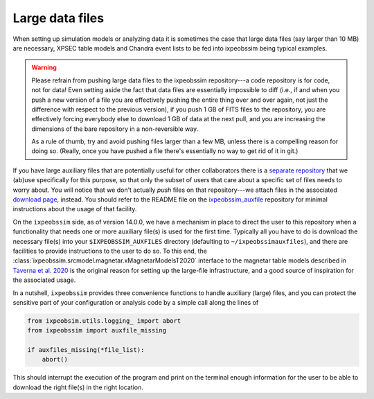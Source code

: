 .. _large_files:

Large data files
================

When setting up simulation models or analyzing data it is sometimes the case that
large data files (say larger than 10 MB) are necessary, XPSEC table models
and Chandra event lists to be fed into ixpeobssim being typical examples.

.. warning::

  Please refrain from pushing large data files to the ixpeobssim repository---a
  code repository is for code, not for data! Even setting aside the fact that
  data files are essentially impossible to diff (i.e., if and when you push a
  new version of a file you are effectively pushing the entire thing over and
  over again, not just the difference with respect to the previous version), if
  you push 1 GB of FITS files to the repository, you are effectively forcing
  everybody else to download 1 GB of data at the next pull, and you are
  increasing the dimensions of the bare repository in a non-reversible way.

  As a rule of thumb, try and avoid pushing files larger than a few MB, unless
  there is a compelling reason for doing so. (Really, once you have pushed a
  file there's essentially no way to get rid of it in git.)

If you have large auxiliary files that are potentially useful for other collaborators there is a
`separate repository <https://bitbucket.org/ixpesw/ixpeobssim_auxfiles/src/master/>`_
that we (ab)use specifically for this purpose, so that only the subset of users
that care about a specific set of files needs to worry about. You will notice that we
don't actually *push* files on that repository---we attach files in the associated
`download page <https://bitbucket.org/ixpesw/ixpeobssim_auxfiles/downloads/>`_, instead.
You should refer to the README file on the
`ixpeobssim_auxfile <https://bitbucket.org/ixpesw/ixpeobssim_auxfiles/src/master/>`_
repository for minimal instructions about the usage of that facility.

On the ``ixpeobssim`` side, as of version 14.0.0, we have a mechanism in place to
direct the user to this repository when a functionality that needs one or more
auxiliary file(s) is used for the first time. Typically all you have to do is
download the necessary file(s) into your ``$IXPEOBSSIM_AUXFILES`` directory
(defaulting to ``~/ixpeobssimauxfiles``), and there are facilities to provide
instructions to the user to do so.
To this end, the :class:`ixpeobssim.srcmodel.magnetar.xMagnetarModelsT2020` interface to
the magnetar table models described in
`Taverna et al. 2020 <https://ui.adsabs.harvard.edu/link_gateway/2020MNRAS.492.5057T/EPRINT_PDF>`_
is the original reason for setting up the large-file infrastructure, and a
good source of inspiration for the associated usage.

In a nutshell, ``ixpeobssim`` provides three convenience functions to handle
auxiliary (large) files, and you can protect the sensitive part of your
configuration or analysis code by a simple call along the lines of

.. code-block:: python

  from ixpeobsim.utils.logging_ import abort
  from ixpeobssim import auxfile_missing

  if auxfiles_missing(*file_list):
      abort()

This should interrupt the execution of the program and print on the terminal
enough information for the user to be able to download the right file(s) in the
right location.
